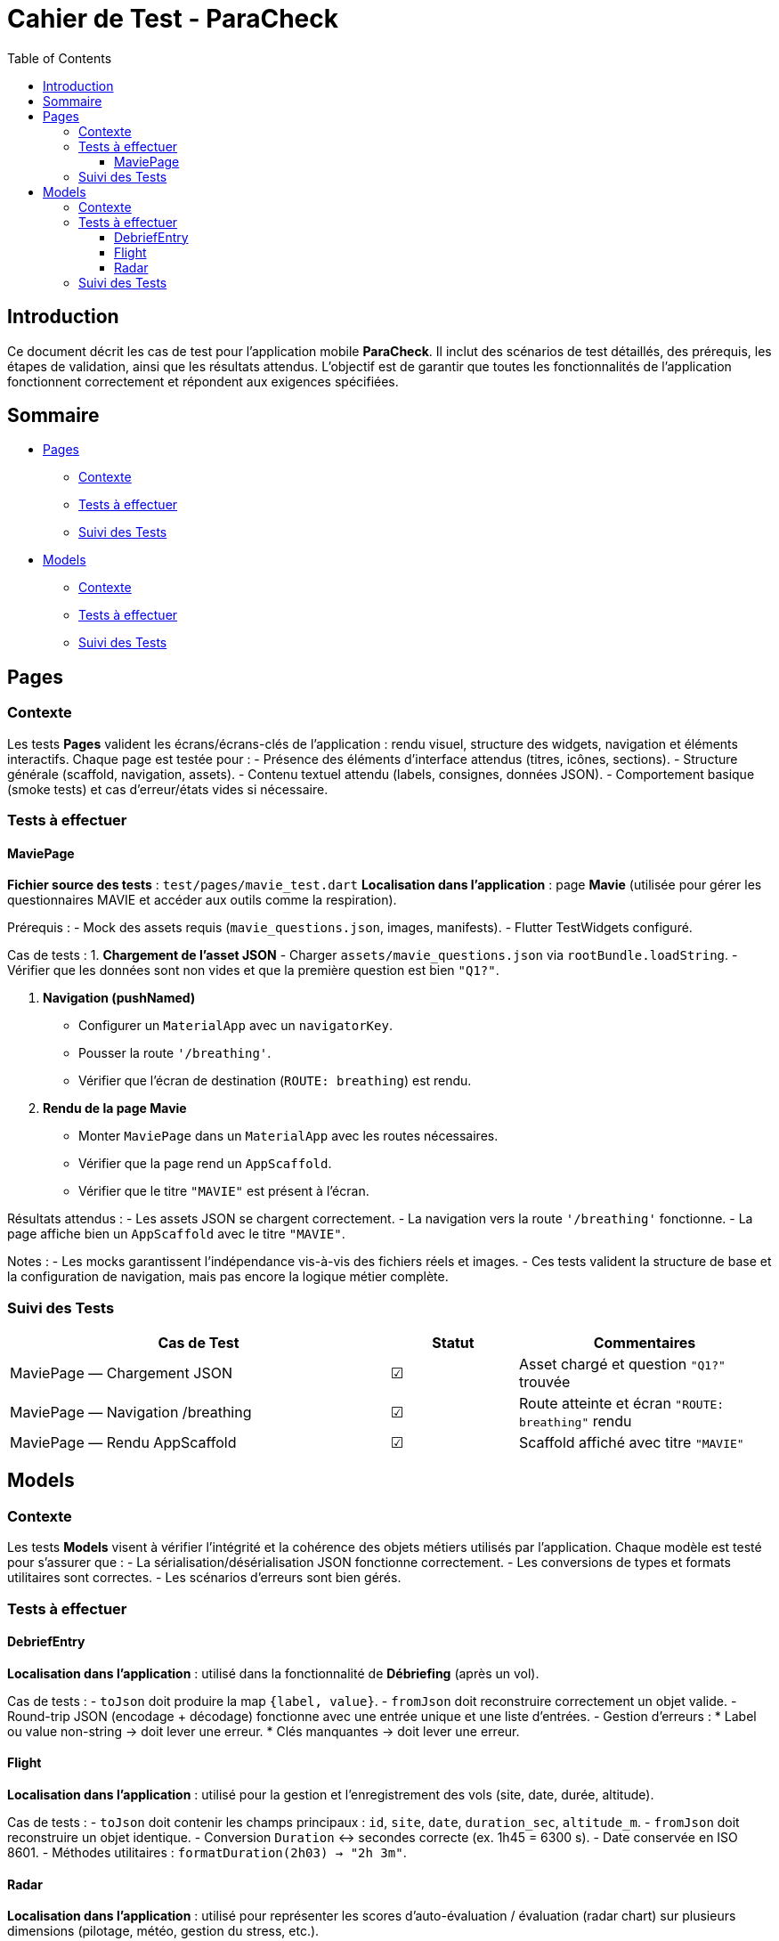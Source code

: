 = Cahier de Test - ParaCheck
:toc: left
:toclevels: 3

== Introduction
Ce document décrit les cas de test pour l’application mobile *ParaCheck*.  
Il inclut des scénarios de test détaillés, des prérequis, les étapes de validation, ainsi que les résultats attendus.  
L'objectif est de garantir que toutes les fonctionnalités de l’application fonctionnent correctement et répondent aux exigences spécifiées.  

== Sommaire

* <<Tests_Pages, Pages>>
** <<Contexte_Pages, Contexte>>
** <<Tests_Pages_List, Tests à effectuer>>
** <<Suivi_Pages, Suivi des Tests>>
* <<Tests_Models, Models>>
** <<Contexte_Models, Contexte>>
** <<Tests_Models_List, Tests à effectuer>>
** <<Suivi_Models, Suivi des Tests>>

// ==========================================================


[[Tests_Pages]]
== Pages

[[Contexte_Pages]]
=== Contexte
Les tests *Pages* valident les écrans/écrans-clés de l’application : rendu visuel, structure des widgets, navigation et éléments interactifs.  
Chaque page est testée pour :  
- Présence des éléments d’interface attendus (titres, icônes, sections).  
- Structure générale (scaffold, navigation, assets).  
- Contenu textuel attendu (labels, consignes, données JSON).  
- Comportement basique (smoke tests) et cas d’erreur/états vides si nécessaire.

[[Tests_Pages_List]]
=== Tests à effectuer

==== MaviePage
*Fichier source des tests* : `test/pages/mavie_test.dart`  
*Localisation dans l’application* : page *Mavie* (utilisée pour gérer les questionnaires MAVIE et accéder aux outils comme la respiration).  

Prérequis :
- Mock des assets requis (`mavie_questions.json`, images, manifests).  
- Flutter TestWidgets configuré.  

Cas de tests :  
1. **Chargement de l’asset JSON**  
   - Charger `assets/mavie_questions.json` via `rootBundle.loadString`.  
   - Vérifier que les données sont non vides et que la première question est bien `"Q1?"`.  

2. **Navigation (pushNamed)**  
   - Configurer un `MaterialApp` avec un `navigatorKey`.  
   - Pousser la route `'/breathing'`.  
   - Vérifier que l’écran de destination (`ROUTE: breathing`) est rendu.  

3. **Rendu de la page Mavie**  
   - Monter `MaviePage` dans un `MaterialApp` avec les routes nécessaires.  
   - Vérifier que la page rend un `AppScaffold`.  
   - Vérifier que le titre `"MAVIE"` est présent à l’écran.  

Résultats attendus :  
- Les assets JSON se chargent correctement.  
- La navigation vers la route `'/breathing'` fonctionne.  
- La page affiche bien un `AppScaffold` avec le titre `"MAVIE"`.  

Notes :  
- Les mocks garantissent l’indépendance vis-à-vis des fichiers réels et images.  
- Ces tests valident la structure de base et la configuration de navigation, mais pas encore la logique métier complète.  

[[Suivi_Pages]]
=== Suivi des Tests
[cols="3,1,2", options="header"]
|===
| Cas de Test | Statut | Commentaires
| MaviePage — Chargement JSON | ☑ | Asset chargé et question `"Q1?"` trouvée
| MaviePage — Navigation /breathing | ☑ | Route atteinte et écran `"ROUTE: breathing"` rendu
| MaviePage — Rendu AppScaffold | ☑ | Scaffold affiché avec titre `"MAVIE"`
|===



// ==========================================================

[[Tests_Models]]
== Models

[[Contexte_Models]]
=== Contexte
Les tests *Models* visent à vérifier l’intégrité et la cohérence des objets métiers utilisés par l’application.  
Chaque modèle est testé pour s’assurer que :  
- La sérialisation/désérialisation JSON fonctionne correctement.  
- Les conversions de types et formats utilitaires sont correctes.  
- Les scénarios d’erreurs sont bien gérés.  

[[Tests_Models_List]]
=== Tests à effectuer

==== DebriefEntry
*Localisation dans l’application* : utilisé dans la fonctionnalité de *Débriefing* (après un vol).

Cas de tests :  
- `toJson` doit produire la map `{label, value}`.  
- `fromJson` doit reconstruire correctement un objet valide.  
- Round-trip JSON (encodage + décodage) fonctionne avec une entrée unique et une liste d’entrées.  
- Gestion d’erreurs :  
  * Label ou value non-string → doit lever une erreur.  
  * Clés manquantes → doit lever une erreur.  

==== Flight
*Localisation dans l’application* : utilisé pour la gestion et l’enregistrement des vols (site, date, durée, altitude).

Cas de tests :  
- `toJson` doit contenir les champs principaux : `id`, `site`, `date`, `duration_sec`, `altitude_m`.  
- `fromJson` doit reconstruire un objet identique.  
- Conversion `Duration` ↔ secondes correcte (ex. 1h45 = 6300 s).  
- Date conservée en ISO 8601.  
- Méthodes utilitaires : `formatDuration(2h03) → "2h 3m"`.

==== Radar
*Localisation dans l’application* : utilisé pour représenter les scores d’auto-évaluation / évaluation (radar chart) sur plusieurs dimensions (pilotage, météo, gestion du stress, etc.).

Cas de tests :  
- `fromJson` doit caster des entiers en `double` lorsqu’il le faut (ex. `10` → `10.0`).  
- `average()` :  
  * retourne `0.0` si la map est vide.  
  * calcule la moyenne correcte sinon (ex. (10 + 14 + 16)/3).  
- `scoreOf(key)` : retourne la valeur si la clé existe, sinon `0.0`.  
- `toOrderedList(order)` : respecte l’ordre fourni et place `0.0` pour les clés inconnues.  
- `normalizedScores(requiredList)` :  
  * remplit les clés requises manquantes avec `0.0`.  
  * conserve les entrées « extra » existantes.  
  * ne perd aucune clé (taille attendue = requis + extras).  
- JSON round-trip : `toJsonString()` ↔ `fromJsonString()` doit restituer les mêmes scores.  
- `descriptionFor(feature)` :  
  * retourne la description attendue pour une clé connue (ex. `PIL - Pilotage` → texte descriptif).  
  * retourne `''` pour une clé inconnue.  
- `radarFeatures` : doit être non vide et contenir au minimum quelques clés majeures (`PIL - Pilotage`, `STS - Gestion du stress`).

[[Suivi_Models]]
=== Suivi des Tests
[cols="3,1,2", options="header"]
|===
| Cas de Test | Statut | Commentaires
| DebriefEntry.toJson | ☑ | Map correcte générée
| DebriefEntry.fromJson (valide) | ☑ | Objet reconstruit
| DebriefEntry Round-trip JSON (1 entrée) | ☑ | Fonctionnel
| DebriefEntry Round-trip JSON (liste) | ☑ | Fonctionnel
| DebriefEntry.fromJson (types invalides) | ☑ | Erreurs levées comme attendu
| Flight.toJson (champs principaux) | ☑ | Conversion correcte (id, site, durée, altitude)
| Flight.fromJson (valide) | ☑ | Objet reconstruit avec les bonnes valeurs
| Flight.date (ISO 8601) | ☑ | Conservation correcte
| Flight.duration (conversion) | ☑ | 1h45 = 6300s validé
| Flight.formatDuration | ☑ | "2h 3m" généré
| Radar.fromJson (int → double) | ☑ | Cast correct des ints en double
| Radar.average | ☑ | 0.0 si vide, moyenne correcte sinon
| Radar.scoreOf | ☑ | Retourne 0.0 pour clés absentes
| Radar.toOrderedList | ☑ | Respecte l’ordre, met 0.0 pour inconnus
| Radar.normalizedScores | ☑ | Remplit requis et préserve extras
| Radar.JSON round-trip | ☑ | toJsonString ↔ fromJsonString OK
| Radar.descriptionFor | ☑ | Description connue renvoyée; inconnue → ''
| Radar.radarFeatures | ☑ | Contient clés majeures
|===
